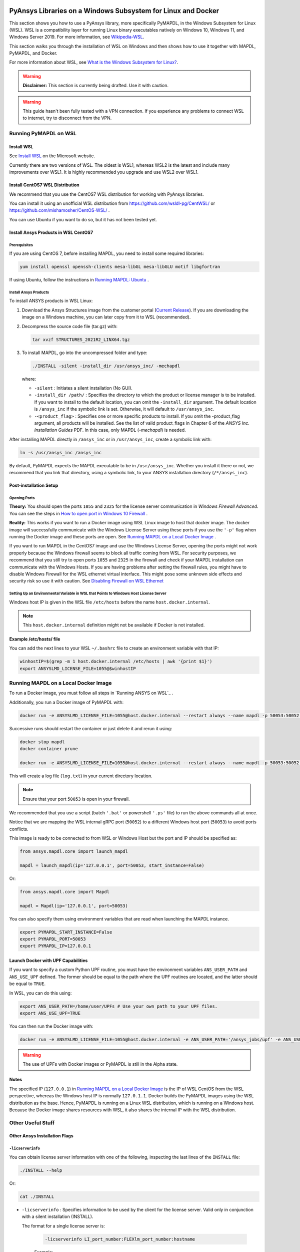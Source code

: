   .. _ref_guide_wsl:


PyAnsys Libraries on a Windows Subsystem for Linux and Docker
##############################################################

This section shows you how to use a PyAnsys library, more specifically PyMAPDL, in the Windows Subsystem for Linux (WSL).
WSL is a compatibility layer for running Linux binary executables natively on Windows 10, Windows 11, and Windows Server 2019. For more information, see `Wikipedia-WSL <https://en.wikipedia.org/wiki/Windows_Subsystem_for_Linux>`_.

This section walks you through the installation of WSL on Windows and then shows how to use it together with MAPDL, PyMAPDL, and Docker.

For more information about WSL,  see `What is the Windows Subsystem for Linux? <https://docs.microsoft.com/en-us/windows/wsl/about>`_. 

.. warning:: **Disclaimer:** This section is currently being drafted. Use it with caution.


.. warning:: This guide hasn't been fully tested with a VPN connection. If you experience any problems to connect WSL to internet, try to disconnect from the VPN. 


Running PyMAPDL on WSL 
***********************

Install WSL
============

See `Install WSL <https://docs.microsoft.com/en-us/windows/wsl/install/>`_ on the Microsoft website.

Currently there are two versions of WSL. The oldest is WSL1, whereas WSL2 is the latest and include many improvements over WSL1.
It is highly recommended you upgrade and use WSL2 over WSL1. 

Install CentOS7 WSL Distribution
=================================

We recommend that you use the CentOS7 WSL distribution for working with PyAnsys libraries.

You can install it using an unofficial WSL distribution from `<https://github.com/wsldl-pg/CentWSL/>`_ or
`<https://github.com/mishamosher/CentOS-WSL/>`_ .

You can use Ubuntu if you want to do so, but it has not been tested yet.


Install Ansys Products in WSL CentOS7
======================================

Prerequisites
--------------
If you are using CentOS 7, before installing MAPDL, you need to install some required libraries:

.. code:: bash
   
   yum install openssl openssh-clients mesa-libGL mesa-libGLU motif libgfortran


If using Ubuntu, follow the instructions in `Running MAPDL: Ubuntu <https://mapdldocs.pyansys.com/getting_started/running_mapdl.html#ubuntu/>`_ .


Install Ansys Products
-----------------------

To install ANSYS products in WSL Linux:

1. Download the Ansys Structures image from the customer portal (`Current Release <https://download.ansys.com/Current%20Release>`_). 
   If you are downloading the image on a Windows machine, you can later copy from it to WSL (recommended).

2. Decompress the source code file (tar.gz) with:

   .. code:: bash
   
       tar xvzf STRUCTURES_2021R2_LINX64.tgz


3. To install MAPDL, go into the uncompressed folder and type:

   .. code:: bash
   
       ./INSTALL -silent -install_dir /usr/ansys_inc/ -mechapdl

   where: 

   - ``-silent`` : Initiates a silent installation (No GUI).

   - ``-install_dir /path/`` : Specifies the directory to which the product or license
     manager is to be installed. 
     If you want to install to the default location, you can omit the ``-install_dir`` argument. 
     The default location is ``/ansys_inc`` if the symbolic link is set. Otherwise, it will default to ``/usr/ansys_inc``.

   - ``-<product_flag>`` : Specifies one or more specific products to install. 
     If you omit the -product_flag argument, all products will be installed. 
     See the list of valid product_flags in Chapter 6 of the *ANSYS Inc. Installation Guides* PDF. 
     In this case, only MAPDL (`-mechapdl`) is needed.

After installing MAPDL directly in ``/ansys_inc`` or in ``/usr/ansys_inc``, create a symbolic link with:

.. code:: bash

    ln -s /usr/ansys_inc /ansys_inc

By default, PyMAPDL expects the MAPDL executable to be in ``/usr/ansys_inc``. Whether you install it there or not, we recommend that you link that directory, using a symbolic link, to your ANSYS installation directory (``/*/ansys_inc``).


Post-installation Setup
========================

Opening Ports
--------------

**Theory:** 
You should open the ports ``1055`` and ``2325`` for the license server communication in *Windows Firewall Advanced*.
You can see the steps in `How to open port in Windows 10 Firewall <https://answers.microsoft.com/en-us/windows/forum/all/how-to-open-port-in-windows-10-firewall/f38f67c8-23e8-459d-9552-c1b94cca579a/>`_ . 

**Reality:**
This works if you want to run a Docker image using WSL Linux image to host that docker image.
The docker image will successfully communicate with the Windows License Server using these ports if you use the ``'-p'`` flag when running the Docker image and these ports are open.
See `Running MAPDL on a Local Docker Image`_ .


If you want to run MAPDL in the CentOS7 image and use the Windows License Server, opening the ports might not work properly because the Windows firewall seems to block all traffic coming from WSL. 
For security purposes, we recommend that you still try to open ports ``1055`` and ``2325`` in the firewall and check if your MAPDL installation can communicate with the Windows Hosts.
If you are having problems after setting the firewall rules, you might have to disable Windows Firewall for the WSL ethernet virtual interface.
This might pose some unknown side effects and security risk so use it with caution.
See `Disabling Firewall on WSL Ethernet`_


Setting Up an Environmental Variable in WSL that Points to Windows Host License Server
---------------------------------------------------------------------------------------

Windows host IP is given in the WSL file ``/etc/hosts`` before the name ``host.docker.internal``.


.. note:: This ``host.docker.internal`` definition might not be available if Docker is not installed. 


**Example /etc/hosts/ file**

.. code-block:: bash
   :emphasize-lines: 7

   # This file was automatically generated by WSL. To stop automatic generation of this file, add the following entry to /etc/wsl.conf:
   # [network]
   # generateHosts = false
   127.0.0.1       localhost
   127.0.1.1       AAPDDqVK5WqNLve.win.ansys.com   AAPDDqVK5WqNLve

   192.168.0.12    host.docker.internal
   192.168.0.12    gateway.docker.internal
   127.0.0.1       kubernetes.docker.internal

   # The following lines are desirable for IPv6 capable hosts
   ::1     ip6-localhost ip6-loopback
   fe00::0 ip6-localnet
   ff00::0 ip6-mcastprefix
   ff02::1 ip6-allnodes
   ff02::2 ip6-allrouters

You can add the next lines to your WSL ``~/.bashrc`` file to create an environment variable with that IP:

.. code:: bash

    winhostIP=$(grep -m 1 host.docker.internal /etc/hosts | awk '{print $1}')
    export ANSYSLMD_LICENSE_FILE=1055@$winhostIP


Running MAPDL on a Local Docker Image
**************************************

To run a Docker image, you must follow all steps in `Running ANSYS on WSL`_ .

Additionally, you run a Docker image of PyMAPDL with:

.. code:: pwsh

    docker run -e ANSYSLMD_LICENSE_FILE=1055@host.docker.internal --restart always --name mapdl -p 50053:50052 docker.pkg.github.com/pyansys/pymapdl/mapdl -smp > log.txt

Successive runs should restart the container or just delete it and rerun it using:

.. code:: pwsh

    docker stop mapdl
    docker container prune

    docker run -e ANSYSLMD_LICENSE_FILE=1055@host.docker.internal --restart always --name mapdl -p 50053:50052 docker.pkg.github.com/pyansys/pymapdl/mapdl -smp > log.txt


This will create a log file (``log.txt``) in your current directory location.


.. note:: Ensure that your port ``50053`` is open in your firewall.

We recommended that you use a script (batch ``'.bat'`` or powershell ``'.ps'`` file) to run the above commands all at once.

Notice that we are mapping the WSL internal gRPC port (``50052``) to a different Windows host port (``50053``) to avoid ports conflicts.

This image is ready to be connected to from WSL or Windows Host but the port and IP should be specified as:

.. code:: python

    from ansys.mapdl.core import launch_mapdl

    mapdl = launch_mapdl(ip='127.0.0.1', port=50053, start_instance=False) 

Or:

.. code:: python 

    from ansys.mapdl.core import Mapdl
    
    mapdl = Mapdl(ip='127.0.0.1', port=50053)


You can also specify them using environment variables that are read when launching the MAPDL instance.

.. code:: bash

    export PYMAPDL_START_INSTANCE=False
    export PYMAPDL_PORT=50053
    export PYMAPDL_IP=127.0.0.1


Launch Docker with UPF Capabilities
====================================

If you want to specify a custom Python UPF routine, you must have the environment variables ``ANS_USER_PATH`` and ``ANS_USE_UPF`` defined. 
The former should be equal to the path where the UPF routines are located, and the latter should be equal to ``TRUE``.

In WSL, you can do this using:

.. code:: bash

    export ANS_USER_PATH=/home/user/UPFs # Use your own path to your UPF files.
    export ANS_USE_UPF=TRUE

You can then run the Docker image with:

.. code:: bash

    docker run -e ANSYSLMD_LICENSE_FILE=1055@host.docker.internal -e ANS_USER_PATH='/ansys_jobs/upf' -e ANS_USE_UPF='TRUE' --restart always --name mapdl -p 50053:50052 docker.pkg.github.com/pyansys/pymapdl/mapdl -smp  1>log.txt

.. warning:: The use of UPFs with Docker images or PyMAPDL is still in the Alpha state.


Notes
======

The specified IP (``127.0.0.1``) in `Running MAPDL on a Local Docker Image`_ is the IP of WSL CentOS from the WSL perspective, whereas the Windows host IP is normally ``127.0.1.1``.
Docker builds the PyMAPDL images using the WSL distribution as the base. 
Hence, PyMAPDL is running on a Linux WSL distribution, which is running on a Windows host.
Because the Docker image shares resources with WSL, it also shares the internal IP with the WSL distribution.


Other Useful Stuff
*******************


Other Ansys Installation Flags
===============================


``-licserverinfo``
-------------------

You can obtain license server information with one of the following, inspecting the last lines of the ``INSTALL`` file:

.. code:: bash
    
    ./INSTALL --help

Or:

.. code:: bash

    cat ./INSTALL


- ``-licserverinfo`` : Specifies information to be used by the client for the license server. 
  Valid only in conjunction with a silent installation (INSTALL). 
  
  The format for a single license server is:

    .. code:: bash

        -licserverinfo LI_port_number:FLEXlm_port_number:hostname
    
    Example:
    
    .. code:: bash

        ./INSTALL -silent -install_dir /ansys_inc/ -mechapdl -licserverinfo 2325:1055:winhostIP

  + The format for three license servers is:

    .. code:: bash

        -licserverinfo LI_port_number:FLEXlm_port_number:hostname1,hostname2,hostname3
    
    Example:
    
    .. code:: bash

        ./INSTALL -silent -install_dir /ansys_inc/ -mechapdl -licserverinfo 2325:1055:abc,def,xyz

``-lang``
----------
Specifies a language to use for the installation of the product.


``-productfile``
-----------------
You can specify an `options` file that lists the products that you want to install.
To do so, you must provide a full path to the file containing the products to install.


Regarding IPs in WSL and Windows Host
======================================

Theory
--------

You should be able to access Windows host using IP specified in ``/etc/hosts`` which normally is ``127.0.1.1``. This means that the local WSL IP is ``127.0.0.1``.

Reality
--------

It is almost impossible to use ``127.0.1.1`` for connecting to the Windows host. However, it is possible to use ``host.docker.internal`` hostname in the same file (``/etc/hosts``).
This is an IP that is randomly allocated, which is an issue when you define the license server. However, if you update ``.bashrc`` as mentioned before, this issue is solved.



Disabling Firewall on WSL Ethernet
===================================
This method will show a notification:
.. code:: pwsh

    Set-NetFirewallProfile -DisabledInterfaceAliases "vEthernet (WSL)"

This method will not show a notification:

.. code:: pwsh

    powershell.exe -Command "Set-NetFirewallProfile -DisabledInterfaceAliases \"vEthernet (WSL)\""


Link: `<https://github.com/cascadium/wsl-windows-toolbar-launcher#firewall-rules/>`_

Windows 10 Port Forwarding
===========================


Link Ports Between WSL and Windows
------------------------------------

.. code:: pwsh

    netsh interface portproxy add v4tov4 listenport=1055 listenaddress=0.0.0.0 connectport=1055 connectaddress=XXX.XX.XX.XX


PowerShell Command to View all Forwards
----------------------------------------

.. code:: pwsh

    netsh interface portproxy show v4tov4


Delete Port Forwarding
-----------------------

.. code:: pwsh

    netsh interface portproxy delete v4tov4 listenport=1055 listenaddres=0.0.0.0 protocol=tcp


Reset Windows Network Adapters
===============================

.. code:: pwsh

    netsh int ip reset all
    netsh winhttp reset proxy
    ipconfig /flushdns
    netsh winsock reset


Restart WSL service
====================

.. code:: pwsh

    Get-Service LxssManager | Restart-Service

Kill All Processes with a Given Name
====================================

.. code:: pwsh

   Get-Process "ANSYS212" | Stop-Process


Install xvfb in CentOS7
========================

If you want to replicate the CI/CD behavior, ``xvfb`` is needed. For more information, see ``.ci`` folder.

.. code:: bash

   yum install xorg-x11-server-Xvfb


Notes
******

- PyMAPDL only works for shared-memory parallel (SMP) when running on WSL. This is why the flag ``-smp`` should be included.

- Because there are some incompatibilities between VPN and INTEL MPI, use the flag ``-mpi msmpi`` when calling MAPDL.

